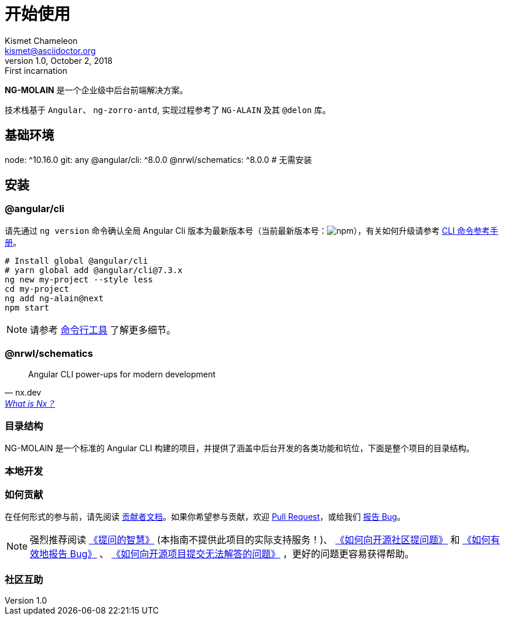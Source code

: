 [[getting-started]]
= 开始使用
Kismet Chameleon <kismet@asciidoctor.org>
v1.0, October 2, 2018: First incarnation

**NG-MOLAIN** 是一个企业级中后台前端解决方案。

技术栈基于 `Angular`、 `ng-zorro-antd`, 实现过程参考了 `NG-ALAIN` 及其 `@delon` 库。

== 基础环境

node: ^10.16.0
git: any
@angular/cli: ^8.0.0
@nrwl/schematics: ^8.0.0  # 无需安装

== 安装

=== @angular/cli

请先通过 `ng version` 命令确认全局 Angular Cli 版本为最新版本号（当前最新版本号：image:https://img.shields.io/npm/v/@angular/cli.svg?style=flat-square[npm, title="npm"]），有关如何升级请参考 https://angular.cn/cli[CLI 命令参考手册]。

[source, bash]
----
# Install global @angular/cli
# yarn global add @angular/cli@7.3.x
ng new my-project --style less
cd my-project
ng add ng-alain@next
npm start
----

NOTE: 请参考 link:/cli[命令行工具] 了解更多细节。


=== @nrwl/schematics

"Angular CLI power-ups for modern development"
-- nx.dev, https://nx.dev/getting-started/what-is-nx[What is Nx？]

=== 目录结构

NG-MOLAIN 是一个标准的 Angular CLI 构建的项目，并提供了涵盖中后台开发的各类功能和坑位，下面是整个项目的目录结构。

=== 本地开发

=== 如何贡献

在任何形式的参与前，请先阅读 link:/docs/contributing[贡献者文档]。如果你希望参与贡献，欢迎 https://github.com/ng-molain/ng-molain/pulls[Pull Request]，或给我们 https://github.com/ng-molain/ng-molain/issues[报告 Bug]。

NOTE: 强烈推荐阅读 https://github.com/ryanhanwu/How-To-Ask-Questions-The-Smart-Way[《提问的智慧》] (本指南不提供此项目的实际支持服务！)、 https://github.com/seajs/seajs/issues/545[《如何向开源社区提问题》] 和 http://www.chiark.greenend.org.uk/%7Esgtatham/bugs-cn.html[《如何有效地报告 Bug》] 、 https://zhuanlan.zhihu.com/p/25795393[《如何向开源项目提交无法解答的问题》] ，更好的问题更容易获得帮助。


=== 社区互助

